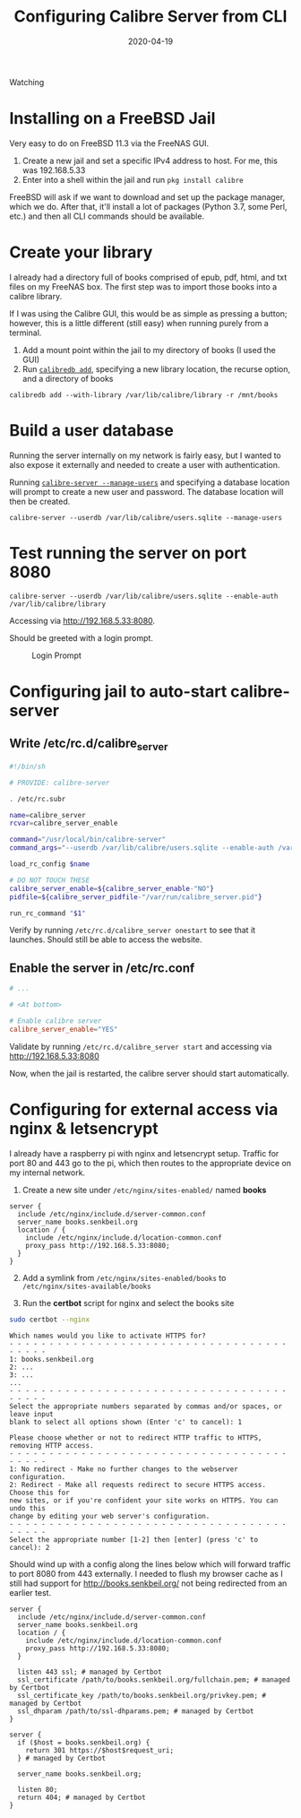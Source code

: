 #+TITLE: Configuring Calibre Server from CLI
#+SLUG: configuring-calibre-server-from-cli
#+DESCRIPTION: Configuring Calibre Server entirely from the CLI to server my book library
#+DATE: 2020-04-19
#+CATEGORIES[]: config
#+TAGS[]: calibre

Watching

* Installing on a FreeBSD Jail

Very easy to do on FreeBSD 11.3 via the FreeNAS GUI.

1. Create a new jail and set a specific IPv4 address to host. For me, this was
   192.168.5.33
2. Enter into a shell within the jail and run =pkg install calibre=

FreeBSD will ask if we want to download and set up the package manager, which we
do. After that, it'll install a lot of packages (Python 3.7, some Perl, etc.)
and then all CLI commands should be available.

* Create your library

I already had a directory full of books comprised of epub, pdf, html, and txt
files on my FreeNAS box. The first step was to import those books into a calibre
library.

If I was using the Calibre GUI, this would be as simple as pressing a button;
however, this is a little different (still easy) when running purely from a
terminal.

1. Add a mount point within the jail to my directory of books (I used the GUI)
2. Run
   [[https://manual.calibre-ebook.com/generated/en/calibredb.html#adding-from-directories][=calibredb add=]],
   specifying a new library location, the recurse option, and a directory of
   books

#+begin_example
calibredb add --with-library /var/lib/calibre/library -r /mnt/books
#+end_example

* Build a user database

Running the server internally on my network is fairly easy, but I wanted to also
expose it externally and needed to create a user with authentication.

Running
[[https://manual.calibre-ebook.com/generated/en/calibre-server.html][=calibre-server --manage-users=]]
and specifying a database location will prompt to create a new user and
password. The database location will then be created.

#+begin_example
calibre-server --userdb /var/lib/calibre/users.sqlite --manage-users
#+end_example

* Test running the server on port 8080

#+begin_example
calibre-server --userdb /var/lib/calibre/users.sqlite --enable-auth
/var/lib/calibre/library
#+end_example

Accessing via [[http://192.168.5.33:8080]].

Should be greeted with a login prompt.

#+caption: Login Prompt
[[/img/post/calibre/calibre-auth.png]]

* Configuring jail to auto-start calibre-server

** Write /etc/rc.d/calibre_server

#+begin_src sh
#!/bin/sh

# PROVIDE: calibre-server

. /etc/rc.subr

name=calibre_server
rcvar=calibre_server_enable

command="/usr/local/bin/calibre-server"
command_args="--userdb /var/lib/calibre/users.sqlite --enable-auth /var/lib/calibre/library"

load_rc_config $name

# DO NOT TOUCH THESE
calibre_server_enable=${calibre_server_enable-"NO"}
pidfile=${calibre_server_pidfile-"/var/run/calibre_server.pid"}

run_rc_command "$1"
#+end_src

Verify by running =/etc/rc.d/calibre_server onestart= to see that it launches.
Should still be able to access the website.

** Enable the server in /etc/rc.conf

#+begin_src conf
# ...

# <At bottom>

# Enable calibre server
calibre_server_enable="YES"
#+end_src

Validate by running =/etc/rc.d/calibre_server start= and accessing via
http://192.168.5.33:8080

Now, when the jail is restarted, the calibre server should start automatically.

* Configuring for external access via nginx & letsencrypt

I already have a raspberry pi with nginx and letsencrypt setup. Traffic for port
80 and 443 go to the pi, which then routes to the appropriate device on my
internal network.

1. Create a new site under =/etc/nginx/sites-enabled/= named *books*

#+begin_src nginx
server {
  include /etc/nginx/include.d/server-common.conf
  server_name books.senkbeil.org
  location / {
    include /etc/nginx/include.d/location-common.conf
    proxy_pass http://192.168.5.33:8080;
  }
}
#+end_src

2. [@2] Add a symlink from =/etc/nginx/sites-enabled/books= to
   =/etc/nginx/sites-available/books=

3. Run the *certbot* script for nginx and select the books site

#+begin_src sh
sudo certbot --nginx
#+end_src

#+begin_example
Which names would you like to activate HTTPS for?
- - - - - - - - - - - - - - - - - - - - - - - - - - - - - - - - - - - - - - - -
1: books.senkbeil.org
2: ...
3: ...
...
- - - - - - - - - - - - - - - - - - - - - - - - - - - - - - - - - - - - - - - -
Select the appropriate numbers separated by commas and/or spaces, or leave input
blank to select all options shown (Enter 'c' to cancel): 1
#+end_example

#+begin_example
Please choose whether or not to redirect HTTP traffic to HTTPS, removing HTTP access.
- - - - - - - - - - - - - - - - - - - - - - - - - - - - - - - - - - - - - - - -
1: No redirect - Make no further changes to the webserver configuration.
2: Redirect - Make all requests redirect to secure HTTPS access. Choose this for
new sites, or if you're confident your site works on HTTPS. You can undo this
change by editing your web server's configuration.
- - - - - - - - - - - - - - - - - - - - - - - - - - - - - - - - - - - - - - - -
Select the appropriate number [1-2] then [enter] (press 'c' to cancel): 2
#+end_example

Should wind up with a config along the lines below which will forward traffic to
port 8080 from 443 externally. I needed to flush my browser cache as I still had
support for http://books.senkbeil.org/ not being redirected from an earlier
test.

#+begin_src nginx
server {
  include /etc/nginx/include.d/server-common.conf
  server_name books.senkbeil.org
  location / {
    include /etc/nginx/include.d/location-common.conf
    proxy_pass http://192.168.5.33:8080;
  }

  listen 443 ssl; # managed by Certbot
  ssl_certificate /path/to/books.senkbeil.org/fullchain.pem; # managed by Certbot
  ssl_certificate_key /path/to/books.senkbeil.org/privkey.pem; # managed by Certbot
  ssl_dhparam /path/to/ssl-dhparams.pem; # managed by Certbot
}

server {
  if ($host = books.senkbeil.org) {
    return 301 https://$host$request_uri;
  } # managed by Certbot

  server_name books.senkbeil.org;

  listen 80;
  return 404; # managed by Certbot
}
#+end_src
